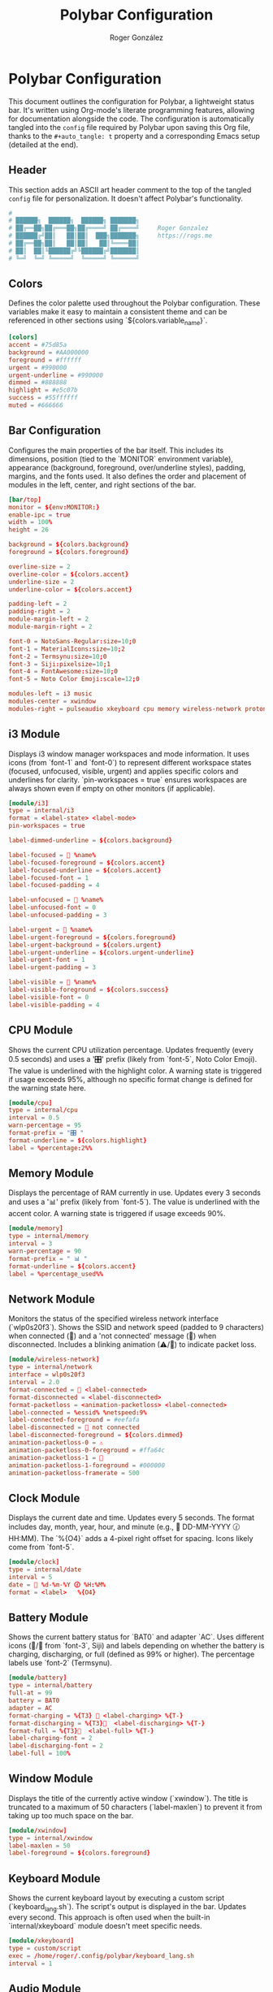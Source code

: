#+TITLE: Polybar Configuration
#+AUTHOR: Roger González
#+PROPERTY: header-args:conf :tangle config :mkdirp yes
#+STARTUP: overview
#+OPTIONS: toc:3 num:nil
#+auto_tangle: t

* Polybar Configuration
:PROPERTIES:
:ID:       2df7b3fd-be4c-4d75-9d6b-e64e7828169a
:END:
This document outlines the configuration for Polybar, a lightweight status bar. It's written using
Org-mode's literate programming features, allowing for documentation alongside the code. The
configuration is automatically tangled into the =config= file required by Polybar upon saving this Org
file, thanks to the =#+auto_tangle: t= property and a corresponding Emacs setup (detailed at the end).

** Header
:PROPERTIES:
:ID:       575b523c-955f-4d67-8512-f1b527d39d11
:END:
This section adds an ASCII art header comment to the top of the tangled =config= file for
personalization. It doesn't affect Polybar's functionality.
#+begin_src conf
#
# ██████╗  ██████╗  ██████╗ ███████╗
# ██╔══██╗██╔═══██╗██╔════╝ ██╔════╝     Roger Gonzalez
# ██████╔╝██║   ██║██║  ███╗███████╗     https://rogs.me
# ██╔══██╗██║   ██║██║   ██║╚════██║
# ██║  ██║╚██████╔╝╚██████╔╝███████║
# ╚═╝  ╚═╝ ╚═════╝  ╚═════╝ ╚══════╝

#+end_src

** Colors
:PROPERTIES:
:ID:       ba5e8a13-6e9d-488f-a8c8-591f3f7b33e2
:END:
Defines the color palette used throughout the Polybar configuration. These variables make it easy to
maintain a consistent theme and can be referenced in other sections using `${colors.variable_name}`.
#+begin_src conf
[colors]
accent = #75d85a
background = #AA000000
foreground = #ffffff
urgent = #990000
urgent-underline = #990000
dimmed = #888888
highlight = #e5c07b
success = #55ffffff
muted = #666666
#+end_src

** Bar Configuration
:PROPERTIES:
:ID:       fbd62c62-acfb-48ea-808f-66a37417e420
:END:
Configures the main properties of the bar itself. This includes its dimensions, position (tied to the
`MONITOR` environment variable), appearance (background, foreground, over/underline styles), padding,
margins, and the fonts used. It also defines the order and placement of modules in the left, center, and
right sections of the bar.
#+begin_src conf
[bar/top]
monitor = ${env:MONITOR:}
enable-ipc = true
width = 100%
height = 26

background = ${colors.background}
foreground = ${colors.foreground}

overline-size = 2
overline-color = ${colors.accent}
underline-size = 2
underline-color = ${colors.accent}

padding-left = 2
padding-right = 2
module-margin-left = 2
module-margin-right = 2

font-0 = NotoSans-Regular:size=10;0
font-1 = MaterialIcons:size=10;2
font-2 = Termsynu:size=10;0
font-3 = Siji:pixelsize=10;1
font-4 = FontAwesome:size=10;0
font-5 = Noto Color Emoji:scale=12;0

modules-left = i3 music
modules-center = xwindow
modules-right = pulseaudio xkeyboard cpu memory wireless-network protonvpn-status dnd battery clock
#+end_src

** i3 Module
:PROPERTIES:
:ID:       2e3d5e88-0ebb-4074-a406-b489baf141a8
:END:
Displays i3 window manager workspaces and mode information. It uses icons (from `font-1` and `font-0`) to
represent different workspace states (focused, unfocused, visible, urgent) and applies specific colors
and underlines for clarity. `pin-workspaces = true` ensures workspaces are always shown even if empty on
other monitors (if applicable).
#+begin_src conf
[module/i3]
type = internal/i3
format = <label-state> <label-mode>
pin-workspaces = true

label-dimmed-underline = ${colors.background}

label-focused =  %name%
label-focused-foreground = ${colors.accent}
label-focused-underline = ${colors.accent}
label-focused-font = 1
label-focused-padding = 4

label-unfocused =  %name%
label-unfocused-font = 0
label-unfocused-padding = 3

label-urgent =  %name%
label-urgent-foreground = ${colors.foreground}
label-urgent-background = ${colors.urgent}
label-urgent-underline = ${colors.urgent-underline}
label-urgent-font = 1
label-urgent-padding = 3

label-visible =  %name%
label-visible-foreground = ${colors.success}
label-visible-font = 0
label-visible-padding = 4
#+end_src

** CPU Module
:PROPERTIES:
:ID:       1244d450-9c41-49b0-9c27-3ebdc31f02de
:END:
Shows the current CPU utilization percentage. Updates frequently (every 0.5 seconds) and uses a '🎛'
prefix (likely from `font-5`, Noto Color Emoji). The value is underlined with the highlight color. A
warning state is triggered if usage exceeds 95%, although no specific format change is defined for the
warning state here.
#+begin_src conf
[module/cpu]
type = internal/cpu
interval = 0.5
warn-percentage = 95
format-prefix = "🎛 "
format-underline = ${colors.highlight}
label = %percentage:2%%
#+end_src

** Memory Module
:PROPERTIES:
:ID:       02bea2d6-482c-4f97-b0fe-a1bb4462080c
:END:
Displays the percentage of RAM currently in use. Updates every 3 seconds and uses a '📊' prefix (likely
from `font-5`). The value is underlined with the accent color. A warning state is triggered if usage
exceeds 90%.
#+begin_src conf
[module/memory]
type = internal/memory
interval = 3
warn-percentage = 90
format-prefix = " 📊 "
format-underline = ${colors.accent}
label = %percentage_used%%
#+end_src

** Network Module
:PROPERTIES:
:ID:       4d75cc95-a5d3-4ac3-83d6-132bfbd2883f
:END:
Monitors the status of the specified wireless network interface (`wlp0s20f3`). Shows the SSID and network
speed (padded to 9 characters) when connected (📶) and a 'not connected' message (🚫) when disconnected.
Includes a blinking animation (⚠/📶) to indicate packet loss.
#+begin_src conf
[module/wireless-network]
type = internal/network
interface = wlp0s20f3
interval = 2.0
format-connected = 📶 <label-connected>
format-disconnected = <label-disconnected>
format-packetloss = <animation-packetloss> <label-connected>
label-connected = %essid% %netspeed:9%
label-connected-foreground = #eefafa
label-disconnected = 🚫 not connected
label-disconnected-foreground = ${colors.dimmed}
animation-packetloss-0 = ⚠
animation-packetloss-0-foreground = #ffa64c
animation-packetloss-1 = 📶
animation-packetloss-1-foreground = #000000
animation-packetloss-framerate = 500
#+end_src

** Clock Module
:PROPERTIES:
:ID:       b9bc5f2f-60cd-4af1-a7d8-ae08c14fe0db
:END:
Displays the current date and time. Updates every 5 seconds. The format includes day, month, year, hour,
and minute (e.g., 📅 DD-MM-YYYY 🕜 HH:MM). The `%{O4}` adds a 4-pixel right offset for spacing. Icons
likely come from `font-5`.
#+begin_src conf
[module/clock]
type = internal/date
interval = 5
date = 📅 %d-%m-%Y 🕜 %H:%M%
format = <label>   %{O4}
#+end_src

** Battery Module
:PROPERTIES:
:ID:       1bab6a07-301c-4635-acc2-23e111d0923a
:END:
Shows the current battery status for `BAT0` and adapter `AC`. Uses different icons (🔌/🔋 from `font-3`,
Siji) and labels depending on whether the battery is charging, discharging, or full (defined as 99% or
higher). The percentage labels use `font-2` (Termsynu).
#+begin_src conf
[module/battery]
type = internal/battery
full-at = 99
battery = BAT0
adapter = AC
format-charging = %{T3} 🔌 <label-charging> %{T-}
format-discharging = %{T3}🔋  <label-discharging> %{T-}
format-full = %{T3}🔌  <label-full> %{T-}
label-charging-font = 2
label-discharging-font = 2
label-full = 100%
#+end_src

** Window Module
:PROPERTIES:
:ID:       1a97f59b-6f5c-4178-9724-4db491147799
:END:
Displays the title of the currently active window (`xwindow`). The title is truncated to a maximum of 50
characters (`label-maxlen`) to prevent it from taking up too much space on the bar.
#+begin_src conf
[module/xwindow]
type = internal/xwindow
label-maxlen = 50
label-foreground = ${colors.foreground}
#+end_src

** Keyboard Module
:PROPERTIES:
:ID:       33605481-48d4-40e9-8a94-22b5a18836e0
:END:
Shows the current keyboard layout by executing a custom script (`keyboard_lang.sh`). The script's output
is displayed in the bar. Updates every second. This approach is often used when the built-in
`internal/xkeyboard` module doesn't meet specific needs.
#+begin_src conf
[module/xkeyboard]
type = custom/script
exec = /home/roger/.config/polybar/keyboard_lang.sh
interval = 1
#+end_src

** Audio Module
:PROPERTIES:
:ID:       336131a7-466d-435d-aa5d-fd2647185cb9
:END:
Displays the current PulseAudio volume level (using the 🔊 icon, likely from `font-5`) or a muted icon
(🔈) if the audio is muted. The muted icon uses the `dimmed` color. Updates every second.
#+begin_src conf
[module/pulseaudio]
type = internal/pulseaudio
label-volume = 🔊 %percentage%%
label-muted = 🔈
label-muted-foreground = ${colors.muted}
interval = 1
#+end_src

** Spotify Module
:PROPERTIES:
:ID:       8df357e0-6463-4d62-9ed1-cb3319fcfaa0
:END:
Displays the current Spotify status (play/pause state, song title, artist, album) using a custom Python
script (`spotify_status.py`). Updates every second. The script arguments control text truncation length
(`-t 80`), the font used for play/pause icons (`--playpause-font=1`), the specific icons for play/pause
states (`-p '⏯,⏸️'`), and the overall output format (`-f`).
#+begin_src conf
[module/spotify]
type = custom/script
interval = 1
exec = python /home/roger/.config/polybar/spotify_status.py -t 80 --playpause-font=1 -p '⏯,⏸️' -f ' {play_pause} {song} - {artist} - {album}'
#+end_src

** Music Module
:PROPERTIES:
:ID:       bba107c2-b029-4062-a664-5084d8077159
:END:
Displays information from a generic music player, likely using MPRIS (Media Player Remote Interfacing
Specification), via a custom script (`~/.config/polybar/music`). The script's output is displayed
directly (`label = %output%`). Updates every second. This can work with various players like Spotify,
VLC, etc., if the script supports them.
#+begin_src conf
[module/music]
type = custom/script
interval = 1
label = %output%
exec = ~/.config/polybar/music
#+end_src

** ProtonVPN Module
:PROPERTIES:
:ID:       5423289c-0994-482b-9148-5f64c37ae4e1
:END:
Shows the connection status of ProtonVPN by executing a custom script (`protonvpn_status.sh`). The
script's output indicates whether the VPN is connected, disconnected, or in another state. Updates every
15 seconds.
#+begin_src conf
[module/protonvpn-status]
type = custom/script
exec = /home/roger/.config/polybar/protonvpn_status.sh
interval = 15
#+end_src

** Do Not Disturb Module
:PROPERTIES:
:ID:       e494ecce-e6f6-4f3d-87f7-4299012ab329
:END:
Indicates whether a 'Do Not Disturb' mode is active, likely by checking the status of a notification
daemon (like `dunst`) via a custom script (`dnd_status.sh`). The script's output presumably changes to
reflect the DND state. Updates every second.
#+begin_src conf
[module/dnd]
type = custom/script
exec = /home/roger/.config/polybar/dnd_status.sh
interval = 1
#+end_src

** CPU Temperature Module
:PROPERTIES:
:ID:       561fdf25-f9bd-41c8-b719-bd23dd501a97
:END:
Displays the CPU temperature obtained from a specific hardware monitoring path
(`/sys/devices/platform/coretemp.0/hwmon/hwmon5/temp1_input`). Updates every 0.5 seconds. Uses '🌡' as a
prefix. If the temperature exceeds the `warn-temperature` (80°C), it displays a warning format with a
fire icon (🔥).
#+begin_src conf
[module/cpu-temperature]
type = internal/temperature
interval = 0.5
thermal-zone = 0
hwmon-path = /sys/devices/platform/coretemp.0/hwmon/hwmon5/temp1_input
base-temperature = 20
warn-temperature = 80
format-prefix = "🌡"
label-warn = 🔥 %temperature-c%
#+end_src

** GPU Temperature Module
:PROPERTIES:
:ID:       85b64b44-fa61-4389-a234-f665cdbb8ac6
:END:
Displays the GPU temperature obtained from a specific hardware monitoring path
(`/sys/devices/virtual/hwmon/hwmon4/temp9_input`). Updates every 0.5 seconds. A warning state is
triggered if the temperature exceeds 80°C, although no specific warning format (like a prefix or
different label) is defined in this configuration block. The default label format (`%temperature-c%`)
will likely still be used unless overridden elsewhere or by default Polybar behavior for warnings.
#+begin_src conf
[module/gpu-temperature]
type = internal/temperature
interval = 0.5
thermal-zone = 0
hwmon-path = /sys/devices/virtual/hwmon/hwmon4/temp9_input
base-temperature = 20
warn-temperature = 80
#+end_src

** Cryptocurrency Module
:PROPERTIES:
:ID:       2a233eed-8e1d-4af1-b53f-68662498607f
:END:
Displays the price of Bitcoin (BTC) in US Dollars (USD) using a custom Python script (`pcrypto.py`). The
script is called with arguments specifying the base currency and the coin symbol. Updates every 60
seconds.
#+begin_src conf
[module/crypto]
type = custom/script
exec = python ~/.config/polybar/pcrypto.py --base USD --coins btc
interval = 60
#+end_src

* Setting Up Auto-Tangle
:PROPERTIES:
:ID:       cf0495ac-2aac-4077-829f-2d27f1385f13
:END:
This configuration file uses Org Mode's literate programming capabilities. To automatically generate the
=config= file needed by Polybar every time this =.org= file is saved in Emacs, you need to add the
following Elisp code to your Emacs initialization file (e.g., =~/.emacs.d/init.el=). This code defines a
function `org-babel-auto-tangle` and adds it to the `after-save-hook`. When an Org file is saved, this
function checks for the `#+auto_tangle: t` property at the beginning of the file and, if found, runs
`org-babel-tangle` to generate the output file(s) (in this case, =config=).

#+begin_src emacs-lisp :tangle no
;; Auto-tangle configuration files
(use-package org
  :config
  (defun org-babel-auto-tangle ()
    "Automatically tangle org files when saved."
    (when (eq major-mode 'org-mode)
      (let ((auto-tangle (cdr (assoc "auto_tangle" (org-collect-keywords '("PROPERTY"))))))
        (when (and auto-tangle (string= auto-tangle "t"))
          (org-babel-tangle)))))
  (add-hook 'after-save-hook #'org-babel-auto-tangle))
#+end_src
